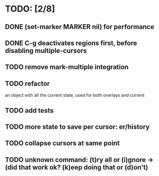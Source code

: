 * TODO: [2/8]
** DONE (set-marker MARKER nil) for performance
** DONE C-g deactivates regions first, before disabling multiple-cursors
** TODO remove mark-multiple integration
** TODO refactor
   an object with all the current state, used for both overlays and current
** TODO add tests
** TODO more state to save per cursor: er/history
** TODO collapse cursors at same point
** TODO unknown command: (t)ry all or (i)gnore -> (did that work ok? (k)eep doing that or (d)on't)
